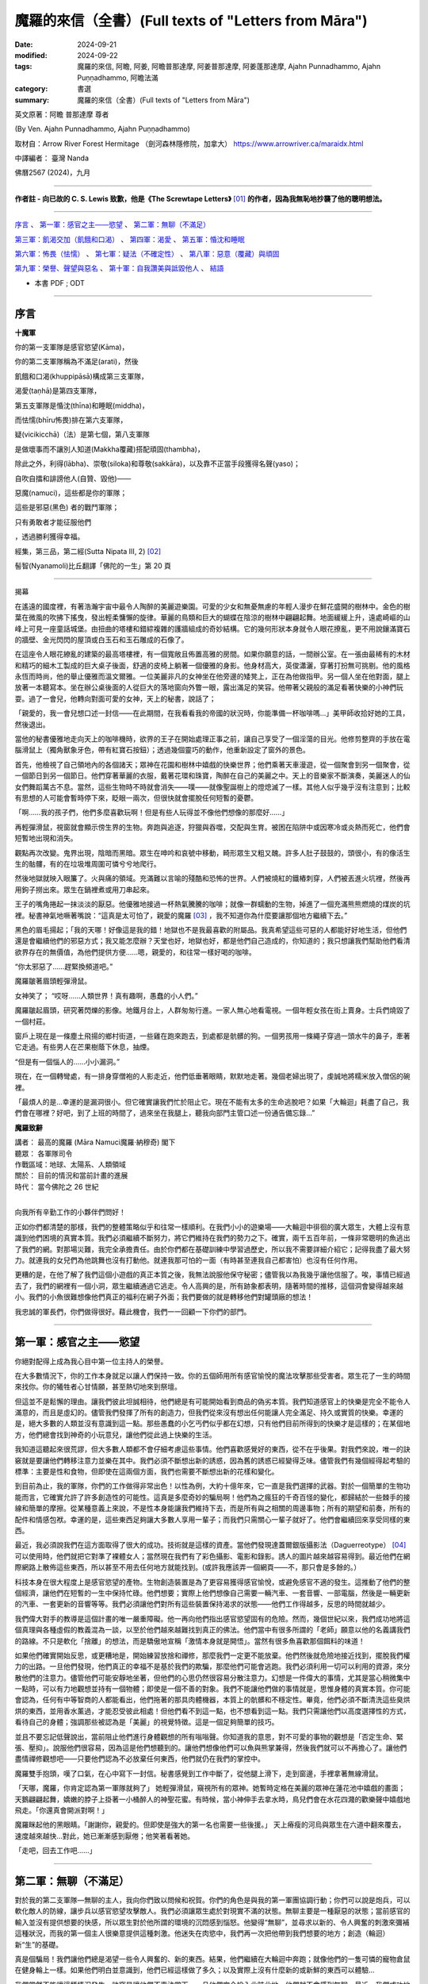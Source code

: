 =========================================================
魔羅的來信（全書）(Full texts of "Letters from Māra")
=========================================================

:date: 2024-09-21
:modified: 2024-09-22
:tags: 魔羅的來信, 阿瞻, 阿姜, 阿瞻普那達摩, 阿姜普那達摩, 阿姜蓬那達摩, Ajahn Punnadhammo, Ajahn Puṇṇadhammo, 阿瞻法滿
:category: 書選
:summary: 魔羅的來信（全書）(Full texts of "Letters from Māra")


英文原著：阿瞻 普那達摩 尊者 

(By Ven. Ajahn Punnadhammo, Ajahn Puṇṇadhammo) 

取材自：Arrow River Forest Hermitage （劍河森林隱修院，加拿大）
https://www.arrowriver.ca/maraidx.html

中譯編者： 臺灣 Nanda 

佛曆2567 (2024)，九月

------

**作者註 - 向已故的 C. S. Lewis 致歉，他是《The Screwtape Letters》** [01]_ **的作者，因為我無恥地抄襲了他的聰明想法。**

------

`序言`_ 、 `第一軍：感官之主——慾望`_ 、 `第二軍：無聊（不滿足）`_

`第三軍：飢渴交加（飢餓和口渴）`_ 、 `第四軍：渴愛`_ 、 `第五軍：惛沈和睡眠`_

`第六軍：怖畏（怯懦）`_ 、 `第七軍：疑法（不確定性）`_ 、 `第八軍：惡意（覆藏）與頑固`_

`第九軍：榮譽、聲望與惡名`_ 、 `第十軍：自我讚美與詆毀他人`_ 、 `結語`_

- 本書 PDF ; ODT

------

序言
~~~~~~

**十魔軍**

你的第一支軍隊是感官慾望(Kāma)，

你的第二支軍隊稱為不滿足(arati)，然後

飢餓和口渴(khuppipāsā)構成第三支軍隊，

渴愛(taṇhā)是第四支軍隊，

第五支軍隊是惛沈(thīna)和睡眠(middha)，

而怯懦(bhīru怖畏)排在第六支軍隊，

疑(vicikicchā)（法）是第七個，第八支軍隊

是做壞事而不讓別人知道(Makkha覆藏)搭配頑固(thambha)，

除此之外，利得(lābha)、崇敬(siloka)和尊敬(sakkāra)，以及靠不正當手段獲得名聲(yaso)；

自吹自擂和誹謗他人(自贊、毀他)——

惡魔(namuci)，這些都是你的軍隊；

這些是邪惡(黑色) 者的戰鬥軍隊；

只有勇敢者才能征服他們

，透過勝利獲得幸福。

經集，第三品，第二經(Sutta Nipata III, 2) [02]_ 

髻智(Nyanamoli)比丘翻譯「佛陀的一生」第 20 頁

-----------

揭幕

在遙遠的國度裡，有著浩瀚宇宙中最令人陶醉的美麗遊樂園。可愛的少女和無憂無慮的年輕人漫步在鮮花盛開的樹林中。金色的樹葉在微風的吹拂下搖曳，發出輕柔慵懶的旋律。華麗的鳥類和巨大的蝴蝶在陰涼的樹林中翩翩起舞。地面緩緩上升，遠處崎嶇的山峰上可見一座童話城堡。由扭曲的塔樓和錯綜複雜的護牆組成的奇妙結構。它的幾何形狀本身就令人眼花撩亂，更不用說鑲滿寶石的牆壁、金光閃閃的屋頂或白玉石和玉石雕成的石像了。

在這座令人眼花繚亂的建築的最高塔樓裡，有一個寬敞且佈置高雅的房間。如果你願意的話，一間辦公室。在一張由最稀有的木材和精巧的細木工製成的巨大桌子後面，舒適的皮椅上躺著一個優雅的身影。他身材高大，英俊瀟灑，穿著打扮無可挑剔。他的風格永恆而時尚，他的舉止優雅而溫文爾雅。一位美麗非凡的女神坐在他旁邊的矮凳上，正在為他做指甲。另一個人坐在他對面，腿上放著一本聽寫本。坐在辦公桌後面的人從巨大的落地窗向外瞥一眼，露出滿足的笑容。他帶著父親般的滿足看著快樂的小神們玩耍。過了一會兒，他轉向對面可愛的女神，天上的秘書，說話了；

「親愛的，我一會兒想口述一封信——在此期間，在我看看我的帝國的狀況時，你能準備一杯咖啡嗎...」美甲師收拾好她的工具，然後退出。

當他的秘書優雅地走向天上的咖啡機時，欲界的王子在開始處理正事之前，讓自己享受了一個淫蕩的目光。他修剪整齊的手放在電腦滑鼠上（獨角獸象牙色，帶有紅寶石按鈕）；透過幾個靈巧的動作，他重新設定了窗外的景色。

首先，他檢視了自己領地內的各個諸天；眾神在花園和樹林中嬉戲的快樂世界；他們乘著天車漫遊，從一個聚會到另一個聚會，從一個節日到另一個節日。他們穿著華麗的衣服，戴著花環和珠寶，陶醉在自己的美麗之中。天上的音樂家不斷演奏，美麗迷人的仙女們舞蹈萬古不息。當然，這些生物時不時就會消失——噗——就像聖誕樹上的燈熄滅了一樣。其他人似乎幾乎沒有注意到；比較有思想的人可能會暫時停下來，眨眼一兩次，但很快就會擺脫任何短暫的憂鬱。

「啊……我的孩子們，他們多麼喜歡玩啊！但是有些人玩得並不像他們想像的那麼好……」

再輕彈滑鼠，視窗就會顯示傍生界的生物。奔跑與追逐，狩獵與吞噬，交配與生育。被困在陷阱中或因寒冷或炎熱而死亡，他們會短暫地出現和消失。

觀點再次改變。鬼界出現，陰暗而黑暗。眾生在呻吟和哀號中移動，畸形眾生又粗又醜。許多人肚子鼓鼓的，頭很小，有的像活生生的骷髏，有的在垃圾堆周圍可憐兮兮地爬行。

然後地獄就映入眼簾了。火與痛的領域。充滿難以言喻的殘酷和恐怖的世界。人們被燒紅的鐵樁刺穿，人們被丟進火坑裡，然後再用鉤子撈出來。眾生在鍋裡煮或用刀串起來。

王子的嘴角捲起一抹淡淡的厭惡。他優雅地接過一杯熱氣騰騰的咖啡；就像一群蠕動的生物，掉進了一個充滿熊熊燃燒的煤炭的坑裡。秘書神氣地噘著嘴說：“這真是太可怕了，親愛的魔羅 [03]_ ，我不知道你為什麼要讓那個地方繼續下去。”

黑色的眉毛揚起；「我的天哪！好像這是我的錯！地獄也不是我最喜歡的附屬品。我真希望這些可惡的人都能好好地生活，但他們還是會繼續他們的邪惡方式；我又能怎麼辦？天堂也好，地獄也好，都是他們自己造成的，你知道的；我只想讓我們幫助他們看清欲界存在的無價值，為他們提供方便......嗯，親愛的，和往常一樣好喝的咖啡。

“你太邪惡了……趕緊換頻道吧。”

魔羅皺著眉頭輕彈滑鼠。

女神笑了； “哎呀……人類世界！真有趣啊，愚蠢的小人們。”

魔羅皺起眉頭，研究著閃爍的影像。地鐵月台上，人群匆匆行進。一家人無心地看電視。一個年輕女孩在街上賣身。士兵們燒毀了一個村莊。

窗戶上現在是一條塵土飛揚的鄉村街道，一些雞在跑來跑去，到處都是骯髒的狗。一個男孩用一條繩子穿過一頭水牛的鼻子，牽著它走過。有些男人在芒果樹蔭下休息，抽煙。

“但是有一個惱人的……小小漏洞。”

現在，在一個轉彎處，有一排身穿僧袍的人影走近，他們低垂著眼睛，默默地走著。幾個老婦出現了，虔誠地將糯米放入僧侶的碗裡。

「最煩人的是…幸運的是漏洞很小。但它確實讓我們忙於阻止它。現在不能有太多的生命逃脫吧？如果「大輪迴」耗盡了自己，我們會在哪裡？好吧，到了上班的時間了，過來坐在我腿上，聽我向部門主管口述一份通告備忘錄…”

**魔羅致辭**

| 講者：    最高的魔羅 (Māra Namuci魔羅·納穆奇) 閣下
| 聽眾：    各軍隊司令
| 作戰區域：地球、太陽系、人類領域
| 關於：    目前的情況和當前計畫的進展
| 時代：    當今佛陀之 26 世紀
| 

向我所有辛勤工作的小夥伴們問好！

正如你們都清楚的那樣，我們的整體策略似乎和往常一樣順利。在我們小小的遊樂場——大輪迴中徘徊的廣大眾生，大體上沒有意識到他們困境的真實本質。我們必須繼續不斷努力，將它們維持在我們的勢力之下。確實，兩千五百年前，一條非常聰明的魚逃出了我們的網。對那場災難，我完全承擔責任。由於你們都在基礎訓練中學習過歷史，所以我不需要詳細介紹它；記得我盡了最大努力。就連我的女兒們為他跳舞也沒有打動他。就連我那可怕的一面（有時甚至連我自己都害怕）也沒有任何作用。

更糟的是，在他了解了我們這個小遊戲的真正本質之後，我無法說服他保守秘密；儘管我以為我幾乎讓他信服了。唉，事情已經過去了，我們的網裡有一個小洞，眾生繼續通過它逃走。令人高興的是，所有跡象都表明，隨著時間的推移，這個洞會變得越來越小。我們的小魚很難想像他們真正的福利在網子外面；我們要做的就是轉移他們對罐頭廠的想法！

我忠誠的軍長們，你們做得很好。藉此機會，我們一一回顧一下你們的部門。

------

第一軍：感官之主——慾望
~~~~~~~~~~~~~~~~~~~~~~~~~~

你絕對配得上成為我心目中第一位主持人的榮譽。

在大多數情況下，你的工作本身就足以讓人們保持一致。你的五個師用所有感官愉悅的魔法攻擊那些受害者。眾生花了一生的時間來找你。你的犧牲者心甘情願，甚至熱切地來到祭壇。

但這並不是鬆懈的理由。讓我們彼此坦誠相待，他們總是有可能開始看到商品的偽劣本質。我們知道感官上的快樂是完全不能令人滿意的，而且是虛幻的。儘管我們發揮了所有的創造力，但我們從來沒有想出任何能讓人完全滿足、持久或實質的快樂。幸運的是，絕大多數的人類並沒有意識到這一點。那些愚蠢的小乞丐們似乎都在幻想，只有他們目前所得到的快樂才是這樣的；在某個地方，他們總會找到神奇的小玩意兒，讓他們從此過上快樂的生活。

我知道這聽起來很荒謬，但大多數人類都不會仔細考慮這些事情。他們喜歡感覺好的東西，從不在乎後果。對我們來說，唯一的訣竅就是要讓他們轉移注意力並樂在其中。我們必須不斷想出新的誘惑，因為舊的誘惑已經變得乏味。儘管我們有幾個經得起考驗的標準：主要是性和食物，但即使在這兩個方面，我們也需要不斷想出新的花樣和變化。

到目前為止，我的軍隊，你們的工作做得非常出色！以性為例，大約十億年來，它一直是我們選擇的武器。對於一個簡單的生物功能而言，它確實允許了許多創造性的可能性。這真是多麼奇妙的騙局啊！他們為之瘋狂的千奇百怪的變化，都歸結於一些棘手的接線和簡單的摩擦。從某種意義上來說，不是性本身能讓我們維持下去，而是所有與之相關的周邊事物；所有的期望和前奏，所有的配件和情感包袱。幸運的是，這些東西足夠讓大多數人享用一輩子；而我們只需關心一輩子就好了。他們會繼續回來享受同樣的東西。

最近，我必須說我們在這方面取得了很大的成功。技術就是這樣的資產。當他們發現達蓋爾銀版攝影法（Daguerreotype） [04]_ 可以使用時，他們就把它對準了裸體女人；當然現在我們有了彩色攝影、電影和錄影。誘人的圖片越來越容易得到。最近他們在網際網路上散佈這些東西，所以甚至不用去任何地方就能找到。(或許我應該弄一個網頁——不，那只會是多餘的。）

科技本身在很大程度上是感官慾望的產物。生物創造裝置是為了更容易獲得感官愉悅，或避免感官不適的發生。這推動了他們的整個經濟，讓他們在短暫的一生中保持忙碌。他們想要；實際上他們想像自己需要一輛汽車、一套音響、一部電腦，然後是一輛更新的汽車、一套更新的音響等等。我們必須讓他們對所有這些裝置保持渴求的狀態——他們工作得越多，反思的時間就越少。

我們偉大對手的教導是這個計畫的唯一嚴重障礙。他一再向他們指出感官慾望固有的危險。然而，幾個世紀以來，我們成功地將這個真理與各種虛假的教義混為一談，以至於他們越來越難找到真正的佛法。他們當中有很多所謂的「老師」願意以他的名義講我們的路線。不只是軟化「捨離」的想法，而是驕傲地宣稱「激情本身就是開悟」。當然有很多魚喜歡那個餌料的味道！

如果他們確實開始反思，或更糟地是，開始練習放捨和禪修，那麼我們一定更不能放棄。他們然後就危險地接近找到，擺脫我們權力的出路。一旦他們發現，他們真正的幸福不是基於我們的欺騙，那麼他們可能會逃跑。我們必須利用一切可以利用的資源，來分散他們的注意力。儘管他們可能安靜地坐著，但他們的心思仍然很容易分散注意力。幻想是一件偉大的事情，尤其是當心稍微集中一點時，可以有力地觀想並持有一個物體；即使是一個不善的對象。我們不能讓他們做的事情就是，思惟身體的真實本質。你可能會認為，任何有中等智商的人都能看出，他們拖著的那具肉體機器，本質上的骯髒和不穩定性。畢竟，他們必須不斷清洗這些臭烘烘的東西，並用香水薰過，才能忍受彼此相處！但他們看不到這一點，也不想看到這一點。我們只需讓他們以高度選擇性的方式，看待自己的身體；強調那些被認為是「美麗」的視覺特徵。這是一個足夠簡單的技巧。

並且不要忘記低聲說出，當前阻止他們進行身體觀想的所有嗡嗡聲。你知道我的意思，對不可愛的事物的觀想是「否定生命、緊張、壓抑」。說服他們很容易，因為這是他們想聽到的。讓他們想像他們可以魚與熊掌兼得，然後我們就可以不再擔心了。讓他們盡情禪修觀想吧——只要他們認為不必放棄任何東西，他們就仍在我們的掌控中。

魔羅雙手抱頭，嘆了口氣，在心中寫下一封信。秘書感覺到工作中斷了，從他腿上滑下，走到窗邊，手裡拿著無線滑鼠。

「天哪，魔羅，你肯定認為第一軍隊就夠了」 她輕彈滑鼠，窺視所有的眾神。她暫時定格在美麗的眾神在蓮花池中嬉戲的畫面；天鵝翩翩起舞，嬌嫩的脖子上掛著一小桶醉人的神聖花蜜。有時候，當小神伸手去拿水時，鳥兒們會在水花四濺的歡樂聲中嬉戲地飛走。「你還真會開派對啊！」

魔羅眯起他的黑眼睛。「謝謝你，親愛的。但即使是強大的第一名也需要一些後援。」 天上瘠瘦的河烏與眾生在六道中翻來覆去，速度越來越快…對此，她已漸漸感到厭倦；他笑著看著她。

「走吧，回去工作吧......」

------

第二軍：無聊（不滿足）
~~~~~~~~~~~~~~~~~~~~~~~~~~~~

對於我的第二支軍隊—無聊的主人，我向你們致以問候和祝賀。你們的角色是與我的第一軍團協調行動；你們可以說是炮兵，可以軟化敵人的防線，讓步兵以感官慾望攻擊敵人。我們必須讓眾生處於對現實不滿的狀態。無聊主要是一種厭惡的狀態；當前感官的輸入並沒有提供想要的快感，所以眾生對於他所謂的環境的沉悶感到惱怒。他變得“無聊”，並尋求以新的、令人興奮的刺激來彌補這種狀況，而我的第一個主人很樂意提供這種刺激。他迷失在肉慾中，我們再一次把他帶到我們想要的地方；創造（輪迴）新“生”的基礎。

真是個騙局！我們讓他們總是渴望一些令人興奮的、新的東西。結果，他們繼續在大輪迴中奔跑；就像他們的一隻可憐的寵物倉鼠在健身輪上一樣。如果他們明白並意識到，他們已經這樣做了多久；以及實際上沒有什麼新的或新鮮的東西可以體驗... 

我們當然不能讓這種情況發生。訣竅是讓他們不專注當下。一旦他們完全投入此時此地，他們就不會感到無聊。最近，我們成功地營造了一種，積極阻止冷靜和清晰的社會氛圍。他們的整個現代文化是快速而瘋狂的。從音樂到服裝，時尚瞬息萬變，他們都渴望跟上潮流。大多數現代人喜歡刺激而非細膩。在過去的半個世紀左右的時間裡，我們在打破人類注意力廣度方面，取得了許多進展。電視是一個很大的幫助，但我認為克服無聊的最大進步是，遙控器的發明。現在有數百萬人的注意力持續時間太短，以至於他們無法坐下來看完半小時長的故事情節；他們甚至無法被一串誘人的圖像所吸引那麼久。更別說自己一個人靜靜地坐著了！

我們在這方面做得非常成功，以至於無聊被認為是生活中最大的禍害之一。當然，當人們需要耗盡體力才能生存時，這種情況從未出現。但現在，我們這一代人都是庸碌無為的人，無法忍受與自己為伍（雖然這也不能怪他們......）。

當人們為自己創造虛擬的無聊地獄時，他們把自己陷入其中。你可以在現代大城市的各個角落看到這種情況——在地鐵上乘車、排隊等待、坐在辦公室裡。他們臉上那種呆滯無趣的神情、眼中那種空洞的凝視，表明他們的心靈寧願待在其他任何地方。可憐的生物！如果他們能夠明白，唯一能夠存在的地方只有「此地此刻」！

無聊是基於我們的大敵所說的無有愛（vibhava taṇhā），用白話來說就是對不存在的渴求。他們發現自己目前的生存狀態難以忍受，主要是因為自己的精神狀態，所以他們希望將它抹去。當這種狀態達到最純粹的形式時，它會導致自殺；並進而造成較低的投生（投生惡趣）。在較輕微的形式下，它會導致對飲酒、藥物、睡眠或無意義娛樂的微小毀滅。

只要我們讓他們陷入這兩種策略──感官享樂和倦怠──中，他們就會一直受到我們的控制。如果他們接近真正的逃脫之道，即「中道」；那麼我們就必須加倍努力。輕聲在他們耳邊低語。不要讓他們安靜。一次又一次地告訴他們那些老掉牙的謊言：「這真的很無聊。出去享受生活吧！」

「魔羅，我渴了；我們可以休息一下，喝點蘇摩 [05]_ 嗎？」秘書嘟著嘴說。

「‘所有眾生皆由營養維持…’」

她從水晶酒壺裡倒出一杯閃閃發光的頂級甘露。「親愛的，那是什麼？」

「沒什麼......只是我很久以前在一本書上讀到的。」

「你真是太有知識了...... 」她輕聲說，重新坐回他的腿上，翻動著她的備忘錄。

------

第三軍：飢渴交加（飢餓和口渴）
~~~~~~~~~~~~~~~~~~~~~~~~~~~~~~~~~~~~

我強大而可怕的第三軍！我向你們致以問候！

與我心愛的第一軍相比，你的手段可能有些粗糙，但卻很強大。你產生的慾望甚至比性的渴望更原始。畢竟，他們只是想像自己離不開性。食物和飲料才是他們真正需要的，以維持生理機能。

我會永遠記得，是你們，飢餓的奴才們，將現在被稱為人類的種族誘入我的魔掌。啊！那是多久以前的事？幾十億還是三十億年？我記憶猶新，好像就在昨天一樣！大地上無形無相、虛空無我，住在其中的眾生光輝燦爛、自性光明、以禪悅為食。 [06]_

呸！我們對它們無能為力；這是一種乏味的狀態。所以我們讓海洋產生了營養豐富的泡沫，然後它們中的一些就變得有點好奇了。我們耐心而狡猾地在它們神聖的耳邊低語了幾千年 「嗯......好吃」。它們一個接一個地用指尖蘸了蘸，然後細緻地舔了舔。他們一個接一個開始吸收粗糙的物質，而他們自己的形態也變得粗糙。漸漸地，不知不覺間，它們的形態越來越粗糙，需要的食物也越來越多，越來越粗。 哈哈！現在我們有著一群傻瓜在排隊吃油膩的漢堡！

當然，肚子空空的純生理反應並不是我們真正的武器，而是想像中的飢餓——對味道的貪婪、對美味的慾望。他們可能會對食物相當著迷，而且這種著迷可以有許多有趣的形式。花大錢吃異國料理的美食家、迷信節食的健康狂熱者、讓體內卡路里超載的貪食者，以及因病態虛榮而飢餓的厭食者；所有人都處於一種誇大食物現狀重要性的幻想中；然而，歸根結底，這些食物不過是有機體的燃料。另一個非常重要的問題是，對身體感覺缺乏忍耐力。生物總是希望得到滿足；永遠不要讓他們懷疑，正是這種滿足恰恰是我們完全無法提供的一件事。

儘管如此，較為粗糙的饑餓形式，即真正的食物需求，仍然能達到我們的目的。由於需要維持身體，生物會在世界上進行各種活動，從事農場和工廠工作；而行為就是業力，業力驅動感官領域的形成。你很清楚這一點。

我們偉大的對手了解第三軍的危險–他總是以令人抓狂的直接方式，教導我們走中間道路，穿越這片沼澤。他自己也嘗試過極端禁食，這通常和貪食一樣能達到我們的目的，但他拒絕採用這種方法。他為僧侶們訂立的規則，規定飲食要有節制；並採用有限度的斷食形式；每天有一半時間不進食。儘管如此，你們這支飢餓大軍，仍是我對付僧侶逃亡的主要武器之一。我們常常可以用美味食物的形象，來擾亂他們的心靈和夢境。要記住，對於獨身僧侶來說，食物是他們感官欲望的主要出口。對於那些不遵守戒律的僧侶，我們在這方面常常取得很大成功，創造了不少快樂的塔克修士（Friar Tuck）！ [07]_

要記住的主要事情是防止他們用心進食。如果一個人能保持清醒，有意識地進食，思考所引起的感覺和感受，那麼她就能學到很多東西。這對我們來說是非常危險的。幸運的是，這是一項困難的練習，而我們都知道他們很不喜歡困難的練習。

綜觀今日世界的狀況，你似乎非常成功。世界上有一半人在挨餓，另一半人則是肥胖。在這兩種情況下，他們都沉迷於食物。讓他們保持這種狀態，他們就不會把心思轉到我們領域以外的事情上。

魔羅在椅子上轉來轉去，陷入沉思。他環顧四周，看到自己裝潢精美的辦公室、美麗的秘書、自己精心修剪的指甲。他多麼高興能成為魔羅！

------

第四軍：渴愛
~~~~~~~~~~~~~~~

向我忙碌的第四軍軍團致以問候和祝賀。

這支軍隊有三個師；欲貪、有貪、無有貪。由於第四軍第一師重複了偉大的第一軍的工作，我在此附上我寄給他們的筆記副本…

秘書問道：「我們不該為冗員做些什麼嗎？」

「為什麼？這個組織是全宇宙最後一個要考慮裁員的組織！現在不要再打斷我了！」

（我說到哪裡了？哦，對了......） 第二個部門，也就是促進「渴望存在」的部門，扮演著重要的角色。眾生的存在是因為你們的工作。這個過程的技術細節，已經由我們的敵人在他的「緣起」中解釋過了；我們必須勉強承認這個論述的準確性和清晰度。我們不需要在這裡詳述，有興趣的人可以參考相關的文獻。讓我們僅從實際的角度來考慮這個想法；在我們能力範圍內的眾生之所以存在，是因為他們想要存在。

要清楚這一點。他們通常不會開始了解存在的意義；他們大多數甚至沒有完全意識到這種渴愛。你的工作做得很好，也很陰險。當「存在的渴望」通常以較為粗糙的形式表現出來時，就像是其二階導數 [08]_ 一樣——這不僅僅是單純的「存在意志」，而是對某種具體存在的渴求：渴望被愛、渴望富有、渴望健康、渴望成為美國總統。

你的攻擊應該也是雙管齊下的。只要有可能，就不斷滋養那種具體存在的渴望，也就是渴望成為這或那。我們近來在這方面做得相當不錯。在社會層級分明且穩定的時候，我們的可能性是有限的。但在過去幾個世紀中，這些舊有的確定性變得越來越無效。如今的社會如此開放，以至於幾乎完全混亂。所謂的“自由”對他們並沒有什麼實際好處；他們中的大多數永遠不會成為搖滾明星或總統，或其他那些他們似乎極度渴望的荒謬事物。不過沒關係，對我們而言，他們有這種渴望已經足夠了。讓這個夢想繼續下去！如果事情看起來太無望了，就提醒他們去買一張樂透彩券。

有時候，他們確實可能會讓我們感到驚訝，並真正成為某個人物；但通常我們只需要加大力度就可以了。如果他們中的一個人成為了總統，要確保他想成為一個偉大的總統。然而，儘管我們竭盡全力，他們偶爾可能會接近滿足；即使是在相當謙卑和平凡的情況下。這是非常危險的。在這種情況下，請考慮啟動B計劃，將他們引導回純粹存在的根本渴望上。

在這裡，我們的主要武器一直都是永恆觀（常見）。告訴他們「你是（或可以是）不朽的。你的本質將永遠持續下去。」不要讓他們想到死亡。這很簡單，因為他們大多數都不想去想。對我們來說，這個觀點的任何版本都可以。不一定要太有道理；很少人願意將這些事情，思考到合乎邏輯的結論。有一些好的宗教會提供這種舒緩的湯水，這些宗教應該受到鼓勵，但是我們其他的一些計畫，已經造成越來越多的唯物主義者和懷疑主義者。這些人當中，有許多會是第三軍和湮滅主義（斷見、斷滅論）的較佳目標；但仍有驚人的數量會信奉某種版本的永恆主義（常見）。

大多數簡單的人會很樂意，繼續以人為的方式延長「青春」，例如整容和頭髮移植；但也有少數人需要更令人興奮的藥物。儘管科學力量強大的神話非常愚蠢，但對這些人來說卻非常有誘惑力。很多人現在都相信，科學最終會無限期地延長人類的生命。有些人甚至將自己的屍體冷凍在液態氮中。還記得古埃及人嗎？我正在讓研發部門的人做可行性研究，希望能再次啟動這個遊戲。

但是遲早有一天，儘管我們盡了最大的努力，許多人還是會開始失去生存的熱情。人類的生活往往是骯髒、殘忍又短暫的；一廂情願的想法也只能到此為止。如果我們處理得當，這也是沒關係的；這也是為什麼需要第三軍，也就是「貪求不存在（無有愛）」的力量。

從表面上看，這可以表現為簡單的厭惡；渴望不要欠債，或渴望不要與床上的那個人結婚，或渴望不要成為任何人。即使是更微不足道的形式也仍然有用；渴望不要排在長隊伍的後面，或渴望不要感冒，等等，等等，無窮無盡。所有這些心態都會產生不滿足感，而這讓它們處於在我們的能力範圍之內。

當記住你那可怕的終極武器！當誘導無法奏效時，絕望就能俘虜他們。當他們將所有希望寄託在某個可悲的幻覺上，而這幻覺最終被戳破時，只需我們輕輕一推，他們便會從危險的中間地帶陷入徹底的絕望。還記得《哈姆雷特》[09]_ 嗎？「生存還是毀滅……」正完美地概括了我們的計劃，不管你做什麼，絕不能讓他們懷疑還有第三種選擇。

很顯然，讓我們的對象真正「停止存在」（消失）對我們毫無好處；但我們不必擔心，自殺者也逃不出我們的手掌心。然而，我們可以推動這種錯覺，讓他們以為這是可能的。這背後的意識形態基礎就是「斷見」的觀點。 [10]_ 

歷史上，這一直是一個少數派的哲學立場，只對少數知識分子有用。然而，過去三四百年來，我們在推廣這一學說上取得了巨大成功。當我啟動「笛卡兒計劃」 [11]_ 時，有些人曾持懷疑態度，但我認為結果已證明了我的遠見。那些研究心靈和意識問題的科學家，例如神經學家、認知心理學家等，完全被「心靈是大腦的衍生產物」這一概念所蒙蔽。他們根本沒有證據（怎麼可能有呢？），但卻絕對地將其視為公理；以至於大多數人似乎根本沒意識到他們在假設什麼。這種態度正在慢慢滲透到大眾當中。

「斷見」這種觀點支撐了許多現代潮流：虛無主義、唯物主義、消費主義、世俗主義、科學、反教權主義等等。我們已經讓數百萬人相信，他們的身體和心靈僅僅是肉體機器而已。這導致了道德的崩潰。在唯物主義的世界觀下，根本沒有什麼可以阻止他們；進行墮胎、安樂死、自殺（當然），甚至是種族滅絕。

如果他們真的邁出了最後一步，「毀滅」自己；嗯——我猜這的確有點可惜，但這倒是給樓下那幫人找點活幹了。

------

第五軍：惛沈和睡眠
~~~~~~~~~~~~~~~~~~~~~~~

秘書翻閱她的筆記：「下一支軍隊是『懶惰與怠惰』。魔羅，『怠惰accidy』是什麼意思？」 

「你可以查一下啊。」 

她嘆了口氣：「查了又有什麼用呢？」

向那無精打采、沉悶灰暗的懶惰與怠惰大軍致意！（旁白：「『accidy 怠惰』，是『acedia 心靈怠惰』的古拼法，一種病態的精神或靈性麻木。」 「謝啦，親愛的！」）希望你不要誤會，請繼續努力！

看起來你的力量似乎在減弱；自從工業革命以來，人們的工作時間越來越長；但你我都清楚，真正的精神懶惰比以往任何時候都更加普遍。他們感興趣的只是快速解決問題和即時的救贖。（他們渴望速成的解脫，卻忽略了深層的自我探索。）

大自然使我們的工作變得簡單。宇宙中根本的「熵法則」 [12]_ 是我們最強大的盟友。在精神生活的領域中，這意味著，意識的火花總是努力掙扎，以避免沉入無知的黑暗之中。只要他們一放鬆這種努力，一個簡單且充滿誘惑的選擇，心智的層次便不可避免地會下滑。

他們的那位老師，就是那個遺憾地逃脫了我掌控的人，時常讚揚努力與勤勉。這種強調在過去幾個世紀裡，很大程度上削弱了他的教義的真正普及。我記得他的一位比丘曾脫離該教派，並宣稱這教義毫無價值，因為只有在你遵循它時才會有效。我們應該大力推崇這種觀點的合理性。

我們每一個從事本組織工作的人都清楚，我們為我們的「客戶」所建造的迷宮是多麼錯綜複雜。我們精心而有條不紊地建造了一層又一層的幻覺。對於凡夫俗子來說，要穿透這個永恆的糾結絕非易事。這並不容易，但遺憾的是仍有可能。所以，請加倍努力，削弱他們的意志吧！他們憑鈍刀是斬不開這迷局的。

讓我們回顧一下過去行之有效的技巧。請記住，我們想要培養的特質是沉悶、沉重、昏昏欲睡、懶惰和漫不經心。最古老而且仍然非常有效的方法，就是睡眠。在舒適的大床上睡很多覺。要說服他們在早上翻身並不難！讓他們躺在床上超過六小時，他們就是我們的了！

另一個極佳的工具是，那整套麻痺與迷惑的藥典，許多人樂於將其吞進口中、吸入肺中或注入血管。若要讓他們淪為次等人類，幾乎沒有比經典的乙醇（酒精）更有效的了；但如今我們有了更多種類的智力削弱劑，無論是天然的還是合成的，都輕易可得。透過化學實現更好的生活！許多人急切地渴望麻醉自己的理智，甚至會吸入工業革命的各種有毒副產品。（現在看來，這真是個絕妙的主意，帶來了各種意想不到的好處！）

說到科技，我對電視的推崇真是無法言喻。它不需要任何思考或努力，就能用一連串感官誘惑的影像，完全麻痺大腦。當我啟動「影音白癡計劃（Vidiot ）」時，有些人曾表示懷疑，甚至提到可能產生不良的教育和文化副作用。然而，如今我們已經看到，整整幾代人靠電視長大；所有人都能認同，這些成果遠遠證明了我當初的熱忱是正確的。

「魔羅，所以你才能賺大錢！」

「別在我吹牛的時候打斷我。現在我說到哪了？」

也別忽視那些更簡單的伎倆。拖延是一個極佳的惡習。如果引導得當，他們可以浪費掉好幾個人生。暴飲暴食是一個有效的手段；飽腹會讓頭腦昏昏沉沉。不良姿勢、柔軟的家具、缺乏運動——這些都應該大力提倡。 

或許最根本的還是培養一種絕望的態度。讓他們認為，精神生活對普通人來說太難了；目標太遙遠，努力太過嚇人。一種沉悶的灰色倦怠感如同瘴氣，扼殺了當代人類的精神，並讓他們受我們的控制。經濟繁榮時，他們被空虛的奢侈品迷惑；經濟衰退時，他們則墮入絕望的深淵，並以卑鄙的手段彼此攻擊。在所有循環之下，空虛與無用感是我們對現代的最大貢獻。

拋光的紅桃花心木門上響起一聲微弱的敲擊聲。門在潤滑的鉸鏈上無聲地打開。一個年輕的惡魔低著頭，雙手顫抖，匆忙進入房間，手中緊握著一疊文件。他將文件遞向魔羅，站在書桌前，渾身發抖。

魔羅粗暴地一揮手，奪過文件，快速翻閱著。此時，他的眼中閃現出一絲可怕的火光。

「你這可憐蟲！你把這叫做狀況報告嗎！」魔羅將文件朝那名年輕的部下狠狠甩去，嚇得他全身僵硬，沒能接住，讓文件散落一地。

「把它們撿起來，然後立刻滾出去！！！」魔羅那可怕的聲音如同雷鳴般響起。那年輕的惡魔哀鳴著，慌亂地撿起文件，隨後衝出房間。

秘書驚訝地說：「魔羅，你太可怕了。」

他平靜地啜飲著咖啡：「親愛的，當我想要這樣展現的時候，是的，當我想要展現真面目的時候。」

------

第六軍：怖畏（怯懦）
~~~~~~~~~~~~~~~~~~~~~~~~

我的第六軍，你們在讓眾生陷於束縛狀態的任務中，擁有特殊的地位。你們削弱那些你們攻擊的眾生，使他們無法抵擋我那可怕的一面。我偏愛迷惑和取悅，但絕不容忍任何反抗。那些少數未能被誘惑的人，必須被恐嚇至屈服！

身體上的懦弱在某些情況下確實有用，但對我們的目的來說，精神與道德上的懦弱才是最合適的。我們必須哄騙眾生去緊抓住一種安全感，這就是我們必須施展的伎倆。當然，你我都知道，在我的領域裡根本不存在所謂的安全。所有眾生都無法逃脫「生、老、病、死」這些可怕的現實。他們的財物、親屬、朋友和伴侶，無一不是如風中糠秕般短暫。然而，儘管安全感的夢想是無望的，但它依然強大無比。眾生無處不懼怕失去已有的一切，並因此會被這種恐懼削弱至精神上的無力狀態。

經常鼓勵他們不要冒險。如果他們冒險，他們可能會成長；而如果他們成長，他們可能會覺醒。教導他們緊抓住那脆弱的生命之筏，直到它被沖入瀑布。他們可能在這種恐懼的狀態中被困住，經歷無數次的生死輪迴。他們的民間智慧曾說，懦夫死去許多次，勇者只死一次。 [13]_ 可惜很少有人能領悟到，這句老生常談的諺語中隱藏的更深真理。

我們可以利用這種懦弱，使他們無法正視存在的現實。即使只是思考這一點，都讓人感到害怕。以一種系統化的方式來審視它，例如在禪修中，那更是難以承受。如果他們真的到了坐下來的那一步，便需要極大的勇氣才能最終突破這層面紗。如果他們設法超越了生活中那些瑣碎的焦慮，他們將面對真正原始的恐懼。要有極大的勇氣才能深入空性，而這正是我們可以加以破壞的地方。

畢竟，這是懦弱的黃金時代。沒有人願意冒險。這表現在一系列的症狀上。隨著人口增加，對地球資源的壓力加劇，那些擁有豐厚資源的人變得冷酷，並懼怕那些一無所有的人。他們的文化建立在我們精心編織的美麗謊言之上；醜陋的現實被隱藏起來。病人和老人被藏在視線之外，死亡更是從未被看到。人們試圖防止那些不可避免的事情發生；保險公司則從他們徒勞無功的企圖中發了財。

讓他們害怕走出那可憐的生活窠臼。讓他們害怕思考、害怕愛、害怕付出，害怕挑戰未知。一旦他們鼓起勇氣去質疑，那便是結局的開始。

我們可以鼓勵他們將懦弱視為美德。稱之為「謹慎」，稱之為「負責」。說：「要理智，為什麼要自找麻煩呢？讓一切保持現狀吧。」他們每天早上起床，戴上帽子，搭地鐵去做枯燥乏味的工作；仔細計劃著他們的退休生活。到了那時，他們已被生活打擊得體無完膚，會在餘生中輕而易舉，且毫無思索地滑向墳墓。

我們要特別注意的是，那些還有剩下一點點鬥志的人；他們可能會開始考慮去朝聖，或者更糟的是，去寺院。要在他們耳邊低語這些危險：「在這艱難的經濟時期，為什麼要辭掉工作呢？要理智點，堅持下去，離退休金只剩二十年了！」 

魔羅停下手中的工作，雙手背在身後，若有所思地踱步到落地窗前。他看著一座巨大的城市影像。高樓大廈的牆壁如同巨大扭曲的洞窟，街道上佈滿了駭人的海報和刺眼的霓虹標語。噪音和煙霧充斥在空氣中。消瘦的人影如無知的螞蟻般，毫無目標地在迷宮中匆匆穿梭。

「魔羅，那是在人間還是你那些陰鬱的地獄之一？」

「差不多吧，沒什麼區別。」

------

第七軍：疑法（不確定性）
~~~~~~~~~~~~~~~~~~~~~~~~~~~

我的第七軍團的職責是用「懷疑」使眾生陷入癱瘓。你們要與我的恐懼部隊緊密合作；你們的攻擊一旦聯合，我們就能讓眾生處於，如同鹿被迎面而來的車燈迷住的可憐狀態。

這是一個充滿懷疑者的世代。曾幾何時，你們的資源有限，我們更多地利用了相反的惡習——輕信。而如今，我們擁有整個根本沒有確定信念的人群。宗教、社會、政治、（甚至那個後來才興起的）科學中的舊有確信，都已被拋棄。他們在所謂的「自由」中歡欣雀躍，卻無法朝任何方向前進。如果我們能讓他們保持在這種混亂狀態中，他們就永遠無法擺脫我們的掌控。

懷疑常被比作在沙漠中迷路，既無地圖也無嚮導。這個比喻非常貼切，儘管考慮到它的來源，我不願承認。當眾生沒有信仰時，便沒有道德的根基，他們會墮入各種既美味又可憎的惡習。我們在當今時代可以清楚看到這一點；而在這方面，現代與古代晚期非常相似，那段時期我格外喜愛。在羅馬帝國時期，舊宗教被公開嘲笑，德行被視為弱點；而生活的唯一目標則是自私地追求個人享樂。的確，那是一場奇妙的狂歡。沒錯，眾生的毀滅是可怕的，但那是我願意付出的代價。

如今，我們再次讓他們相信，不假思索的懷疑是聰明且時髦的。值得重申的是，這必然導致道德的毀滅。當眾生不明白行為有後果；換句話說，當他們不相信業力法則時，他們的慾望便不會受到任何約束（這也是我其他部門如此出色地所激起的！）。從我們的角度來看，真正有用的細節是，他們愚蠢的懷疑，對這個法則的運作效果，完全沒有影響。（但別讓他們知道這一點！）他們會歡樂地沉迷於放蕩與暴力之中；而在死後，儘管不再那麼健康有益，他們仍將繼續為我們效力。

這個時代普遍的懷疑主義帶來的另一個結果是：當他們開始質疑自己存在的事實時（遺憾的是，許多人確實會如此），他們將無法找到有效的出路；或者即使偶然找到了，也無法堅持下去。在所有懷疑的時代，我們都會看到宗派和邪教的激增。那可憐的迷失者在試圖尋找出路時，會從祭司到上師，再到靈媒之間跌跌撞撞、反反復復；卻從未在任何一條道路上走得夠遠，無法對自己困境有真正的洞察。許多人最終會放棄整個探索，認為這是一場無望的騙局，轉而沉迷於感官享樂；畢竟，那至少能暫時讓他們從嚴酷的現實中，得到片刻的解脫。

要鼓勵他們保持這種憤世嫉俗且放縱的心態。教導他們嘲笑古老的智慧，並依賴當今新潮且短暫的奇想。特別是任何約束他們貪欲或情慾的教義，都很容易被我們破壞。他們將讓自己迷失的懷疑稱為「理性」，但不要犯他們的錯誤。真正的理性對我們的利益來說非常危險。對存在現象的真正批判性審視，正是那些，惱人的少數人穿透我們欺瞞之網的手段。務必確保他們的「批判性思維」受到慾望的指導，不要讓他們提出真正關鍵的問題。

如果妥善引導，他們會表現出最有趣的矛盾。他們會嘲笑宗教，卻毫不懷疑地相信每日星座運勢。他們會假裝認為業力是迷信，卻小心避免踩到路面的裂縫。當他們想為墮胎辯護時，認為人類的有機體，只是由細胞和電流組成的塊狀物；但當他們想要中獎號碼時，卻會去請教靈媒，甚至與餓鬼打交道。儘管他們以現代理性自豪，但他們大多在迷信上顯得十分荒謬。那些受過科學訓練的人，通常是最糟糕的一群；即使有相反的證據，他們仍頑固地執著於唯物主義的幻覺。（雖然我必須承認，最近我們在物理學家那邊遇到了一些困難——我開始懷疑有內鬼洩密了……）

總而言之，讓他們一直猜疑！用繁多的選擇來迷惑他們，讓他們在生活中漫無目的地徘徊。把道德稱作機械的規範，將自律稱為壓抑。讚美淺薄的嘲弄態度為洞察力。貶低那些永恆的真理，僅讚揚時髦的事物。讓他們變得過於聰明，聰明反被聰明誤。等到他們開始理清這混亂時，一切都已太遲；我們又能讓他們，在這業力的旋轉木馬上再繞一圈。

就在魔羅停下來查看桌面顯示器上的一些資料時，辦公室的門被輕輕敲響；另一位年輕迷人的女神拿著裝滿甜點的拼盤走了進來。

「點心時間到了！」

當魔羅欣賞地看著她時，秘書的眼睛眯了起來。年輕的女神離開時，她打了個響指，讓那女神長出了一對驢耳朵。

魔羅優雅地揚起眉毛：「親愛的！「我真是震驚，也很詫異」

「我討厭那賤人！」 她低聲嘶嘶道。

「嗯嗯 ；來嚐一口這些美味，它們真是‘神’品！」

------

第八軍：惡意（覆藏）與頑固
~~~~~~~~~~~~~~~~~~~~~~~~~~~~~~

我的第八軍團是第一軍團的負面映像。

你們的職責是確保眾生陷入厭惡、惡意、憤怒、仇恨和怨恨的心理習慣中。

在我們的行業中，這理論非常基本，但讓我們簡要回顧一下。每當眾生與感官對象接觸時，也就是在每一個有意識的時刻，隨之而來的便是某種感覺。這種感覺可能是愉悅或不快，或者是中性的感覺（微妙到在實際應用中幾乎可以忽略不計）。這些感覺是心靈生活中最初級的層次，絕大多數是完全自然且自動的。即便是最簡單的生物，也無法在沒有對美味食物的喜好，和對有害環境的厭惡的情況下維持生存。這些基本的感覺並非我們所創造，但我們可以利用它們引誘眾生邁向下一步。

至於愉快的感覺，這工作就交給第一軍團的能手去處理。而你的工作則是，圍繞不快的感覺進行心念的增長。如果當事者對自己的心智過程缺乏正念（事實上，他們之中極少數人能稍微意識到）；那麼我們可以將這簡單的不愉快感覺，轉變成一整套的厭惡與怨恨。原始的感覺本身只是一瞬間的事情，本身並沒有多大的意義；但是哦！我們可以用它來玩得多麼開心啊。

當然，透過發展這些負面的心念增長，眾生確實是在，他們所經歷的不可避免的身體不適之上；額外增加了完全不必要的痛苦。這是他們的問題，不是我們的。我們有自己的工作要做。

沉浸在不快或憤怒中的眾生，無法清晰地看清事物。他們看不清自己的真實處境，也無法開始尋找解脫的途徑。我們可以運用許多技巧來鼓勵他們，保持在妄念中。其中一個最有趣的便是「義憤」（「正義」的憤怒）。透過合理化來餵養負面的心念增長。「他傷害了我，他搶劫了我，他把我推倒並毆打我！」這還有一個附加的效果，能夠增強自我形象。我們最近在這方面取得了很大的進展；當前的流行心理學，甚至稱讚這種憤怒具有「賦權」（賦予力量）作用。不過，這種方法究竟賦予了誰權力，還是讓我們保持這個小秘密吧。

一個相關的症狀就是鼓勵受害者心態。「可憐的我」是強化「我」這個概念的絕佳方式。所有形式的惡意都是通過讓眾生，以它自己任意的自我立場，來理解宇宙運作的。只要它們從這種假設出發，就永遠無法看清真相。

我們需要處理各種各樣的情緒：從在高速公路上，對前面的司機左轉時花費了太長的時間，所產生的輕微且短暫的反感；到對工作中不夠體諒人的上司，所抱有的持久怨恨；再到會點燃整個國家的、苦澀終生的種族仇恨。所有這些，都是我們可以利用的素材。所有這些，都是同一事物的表現。

他們甚至可以對無生命的物體產生惡意，尤其是對他們自己創造的東西。沒有什麼比看到，一個人因機械故障，而陷入憤怒狂潮更有趣的了。其荒謬性幾乎完全無法阻止他們。

固執是死腦筋地拒絕改變。這是許多人所具有的一種傾向，用俗話說，就是「不撞南牆不回頭」。一旦他們在怨恨上投入了情感精力，放手似乎就是一種失敗。有點像是在承認，自己一直以來有多愚蠢；而這是他們絕對無法接受的。

我們在這個部門的處境相當穩固。隨著他們在地球上繁衍壯大，彼此之間越來越擁擠，並且讓彼此心煩意亂。然而，我們必須時刻警惕，唯一對抗惡意的可信解藥，那就是「普世仁愛」的情感。我的爪牙們，雖然你們聽到這個名字會不寒而慄，但我不得不說出來。在古巴利語中，它被稱為「慈愛 metta 」 ，在希臘語中，它叫作「博愛agape」。這是唯一一種我們無法抗衡的力量。所以，要在它被培養之前就阻止它；將其貶為軟弱無能。這已經變得很容易了，因為慈悲心在他們中間的地位逐漸喪失。例如，憐憫窮人已變得極不合時宜。他們絲毫不知道，實踐普世善意需要真正的精神勇氣。對我們來說，幸運的是，只有少數人具備這種勇氣。

如果他們中的任何一個開始進行心靈修養，比如通過冥想；那就是我們加倍努力的時候了，因為這樣的人可能會脫離我們的掌控。我在給其他部隊的筆記中提到過這個問題；但在你們的專業領域中，你們有許多機會攻擊冥想者。透過身體來攻擊他們。保持不動的努力，必然會讓那些扭來扭去的小傢伙感到不適。我們只需稍加推動，就能把這種不適變成煩躁或自憐。這其中的微妙變化無窮無盡；他們可能需要很長時間才能意識到，雖然身體上的痛苦是不可避免的，但這種心理上的自我折磨卻完全是多餘的。我們還可以激發他們對老師、修行、食物、天氣以及其他無數外在因素的怨恨。他們可以在這些瑣碎的苦惱中打滾好幾個小時。我們不能讓任何一個人逃脫！

祕書再次擺弄遙控器，畫面逐漸轉換成一個黝黑俊美的歌手，對著麥克風哀嚎的景象；同時他做著扭腰的舞蹈。淒婉的歌聲背後，觀眾那幾乎歇斯底里的吶喊聲清晰可聞。

「噢噢噢！我就是愛死了貓王！」

魔羅輕輕一撥滑鼠。幾年後，那位著名的表演者出現在畫面中，臃腫而面色蒼白。他在床邊抽屜裡顫抖地翻找，在凌亂的雜物中摸索他的巴比妥酸鹽。

------

第九軍：榮譽、聲望與惡名
~~~~~~~~~~~~~~~~~~~~~~~~~~~

（利得、聲譽和惡名）

從理性的觀點來看，很難理解人類為什麼會渴求名聲。它似乎摧毀了許多最有天賦的人。自我幻覺的病態膨脹，超出了凡人軀殼所能承受的範圍。然而，他們仍然渴望成名。謹慎的人可能會說「智者不求名聲」，但他們的勸告被人群的歌聲淹沒了：「沒有比這更刺激的了...」等等。

我們應該明確了解這種症候群的心理基礎。自我幻覺對他們來說非常重要。然而，既然它實際上只是虛幻的存在，那麼維持它其實相當困難，通常需要投入大量的精力。毋庸置疑，這些能量無法用於任何有益的事物。如果這種虛無的自我，可以透過外來的能量來源（如群眾的崇拜）來加強；那麼他們就會感覺到這是一種淨收益。當然，這一切依然是虛幻的；對個人來說非常危險，但它確實令人陶醉。

直到最近，我們這個部門的資源一直相當有限。在古代，名聲通常意味著在自己城邦的居民中享有盛名；雖然我們偶爾可以在某些皇帝，或類似的人物身上做得更好。然而，現在的風險要高得多。隨著技術的發明，能夠將影像從一個地方傳播到另一個地方；現在一個人的形象可以在全球範圍內被認識到。

隨著技術的發展，還出現了對名人的強烈崇拜。大眾透過代入他們的偶像生活，來心理補償自己枯燥的生活。這是一個互相自我毀滅的奇妙系統。普通的電視迷無法擁有自己的現實生活，反而被困在一個虛假的星光幻境中。既徒勞且可悲，但非常符合我們的目的。而且在不太長的時間內，他們最終會反過來背叛，並吞噬他們曾經崇拜的對象。我們無論如何都贏。

當然，這種層次的名聲必然只限於少數人。但我們仍然有古老的名聲形式，能夠誘惑、陷害更多的人。這就是那種渴望——可以膨脹成一種積極的痴迷——亦即在自己狹小的圈子裡被人熟知和讚賞。這是一種點燃自我之火的簡單方法。只要他們仍然關心自己在工作上、在朋友和同事中的名聲；那麼他們依然被困在，將自己視為真實存在的錯誤觀念中。當喬聽到每個人都說「喬是工廠裡最好的柴油機技工」時，喬就會對「喬，柴油機技工」這一概念的真實性深信不疑。如果每個人都說「喬是我們見過的最邋遢的技工」，效果一樣好。

通常，他們會根據他人如何看待自己來定義自我。這就是所謂的「人格面具」，即公共的面具。當他們變得痴迷於維持良好的外在形象時，最終可能會欺騙自己，並失去對真正自我的認識。只要他們的目光向外看，就無法內省，而向外的方向正是我們的領地。

此外，稱讚與責備也是另一種強烈的快樂與痛苦來源。我再次強調，這些是我們用來驅使驢子，沿著花園小徑前行的「胡蘿蔔與棍棒」。看似並不重要的是，這些目標是如此短暫。對認可的追求是一種強大的渴望來源，並且與那些更為「實質」的獎勵一樣，會刺激成長的過程。

讚美與指責被稱為「世間八風」。它們是我們最有用的伎倆之一。事實上，它們完全空洞無物；這對我們來說很有趣，但對他們來說卻毫無察覺。讓這些風持續地吹吧，它們可以將眾生在輪迴中打轉很久、很久！

------

第十軍：自我讚美與詆毀他人
~~~~~~~~~~~~~~~~~~~~~~~~~~~~~~~~

（自贊、毀他）

魔羅雙手抱頭靠在椅背上。「有時候我自己都覺得驚訝。我的意思是，沒有我，這個組織會變成什麼樣子？如果我不是那麼謙虛，我幾乎就是完美的！」

「我一直這麼認為，魔羅。你的那些軍隊可真是致命的啊！」

「什麼！？那些無能的蠢貨！如果我不一直像個保姆一樣看著他們，他們早就把整個宇宙搞得一團糟了！這年頭要找到像樣的幫手可真難啊！不過算了吧……」

問候我勇敢而強大的第十軍！

你們的任務至關重要；但對我們來說，幸運的是這任務也相對簡單。一般來說，人類有一種極不合理的態度；那就是過於認真地看待自己。他們似乎完全無法從自我視角中脫離出來。強化這種主要的認知幻覺的一種方式，就是培養自我讚美的態度。讓他們認為自己是真正的美好且正義的；讓他們充滿驕傲。這就是第十軍第一師的任務。

自我讚美滋養了所有的煩惱。這是一種妄想的傑作；他們透過玫瑰色的眼鏡照鏡子，完全無法看見自己的缺點；並且每當有人指出這些缺點時，他們就會憤怒不已。當然，自我讚美也助長了執著與感官欲望；畢竟，像我這樣美好的人，難道不值得享受一點樂趣嗎？它還點燃了憤怒，那種自以為是的強烈憤怒；認為自己的觀點和意見是正確的，其他人都是白癡。看著兩個人類的自尊心發生衝突，真是有趣極了。

第十軍的部隊在一些困難的情況中，有著特殊的作用；特別是當某個人顯示出靈性進步的跡象時。如果他們開始擺脫我其他軍隊設下的粗糙陷阱，我們常常可以利用他們自己的勝利來對付他們；通過鼓勵他們產生靈性的驕傲與傲慢。在他們耳邊低語，告訴他們自己是多麼了不起的靈性存在：「看看我，偉大的聖人！」這個陷阱已經捕獲了許多魚。

不用過於擔心他們那些自大觀點的準確性；他們對自己的優點，能夠產生極其荒謬的自我欺騙。畢竟，他們中極少數人能夠培養出自我反省的能力；而真正具備自我批判能力的人，更是鳳毛麟角。

然而，你應該注意到，他們中間也有許多人擁有非常負面（消極）的自我形象。如果處理得當，這也不必擔心。無論是負面的還是正面（積極）的，自我形象終究是自我形象；正是這種關於「自我」的基本感知幻覺，使他們被束縛。無論正負，這兩種版本對我們的目的都非常合適。如果你無法說服他們相信，他們自己有多麼了不起；那就鼓勵他們，因為自己是失敗者而自責吧。記住，傲慢有三種形式：「我比你好，我不如你，我和你一樣。」任何一種仍然是傲慢，依然強化了二元對立。

事實上，有跡象顯示，在現代文化中，負面的形式已經成為主流。許多人對自己並不滿意。（說實話，我也不能全然責怪他們……）這是一個複雜的現象，但歸根究柢是因為物質主義的崛起。當一個人否認存在的基本精神層面時，生命就變得相當空洞。不要讓他們意識到，這是問題的根源；反而，應鼓勵他們認為，作為個體的他們是不足的。後現代的環境對這種傾向相當有利。自從工業革命以來，他們一直試圖用機器創造一個物質主義的天堂，而如今他們自己的發明卻讓成百上千萬的人變得多餘。

第十軍的第二師的任務是提倡詆毀他人；這是自我讚美的補充。許多眾生會通過貶低他人來抬高自己。他們不在乎這是一種不合邏輯的做法；也無需理會這總是讓情況變得更糟——他們仍然這樣做。批評別人的煩惱比修正自己的煩惱容易得多。你們有許多武器和策略；責罵、閒言閒語、批判等等。你們是激起惡意和衝突的主要工具。

人們最容易批評的缺點，往往正是他們自己也被感染的那些缺點；這一點常常被指出。看著這一幕實在是相當有趣；但當他們陷入其中時，幾乎從來沒有察覺。所有形式的詆毀他人，都是基於一種自以為是的妄想。

流言蜚語就是這種惡行的一種常見形式。每個人都愛八卦，無需在乎它是否真的發生，只要夠勁爆就行！當他們對別人的小過錯指指點點時，內心會感覺多麼正義！這是一種隨處可見的小惡行；無論是在學校、工作、俱樂部、家庭等任何人類聚集的地方，你都可以挑起它。我們根據長久以來的經驗發現，這是腐化寺院和其他靈修團體的強大工具。

但不要忘記那些更加惡毒的批評形式。惡意的人身攻擊可以毀掉一個人的一生。而更具破壞力的形式是所謂的偏見；這種敵意是基於非個人標準，如語言或膚色。儘管對理性的人來說，這聽起來荒謬至極；人類卻能因這些愚蠢的事情，變得如此激動，甚至會讓整個國家陷入戰爭的混亂之中。戰爭，當然是我們應該鼓勵的活動，因為它是吞噬所有精神價值的巨大災難。

然而，比起它所造成的其他所有破壞，更微妙且深遠的是這一根本事實：只要一個人一直在外面尋找別人的錯誤，那麼他就不會向內看。而這正是我們絕對不能讓他們做的事情。

------

結語
~~~~~~~~~~~

「署名：魔羅，生死之主，眾生的吞噬者，輪迴的操縱者，等等等等。每位軍隊首領各送一份，再送一份給我的律師。」

祕書帶著竊笑，眨了眨眼離開了。魔羅快速地審視著他那廣袤的帝國，結束了一天的工作。他盯著螢幕，掃描著宇宙，觀察著眾生在生死之間的輪迴。道德高尚者死後重現於天堂；沒有道德的則墮入地獄。從地獄和天堂，眾生完成他們的時光，然後再次出現在人間……他們在毫無結果的循環中不停輪迴，被慾望之風吹拂著；這些風是魔羅經過時代的努力所煽動的。

然而，在螢幕上——在一間竹製的小屋裡，一位老婦人躺下準備離世。她身穿僧袍，頭已剃光。她平靜而莊重地，將自己虛弱的身體伸展在薄薄的草蓆上，右側躺下。魔羅厭惡地看著——他知道接下來會發生什麼，並且對此心懷恐懼；但卻無法移開目光，就像用舌頭探著一顆腐爛的牙齒一樣，痛苦且無法控制。這位比丘尼安詳地辭世，螢幕閃爍了一下；自動軟體迅速搜索所有存在的領域，最終顯示出可怕的錯誤訊息：「搜尋不到此眾生。」 

「呸！幸好這種方式失去的並不多。」魔羅不允許自己，過多揣測那位老比丘尼的去向——這個想法讓他隱隱感到不安。他繼續審視那些仍在他管轄範圍內的眾多、更加容易控制的個案。他們不停地轉來轉去；在這巨大的摩天輪裡面上上下下。

魔羅忙碌了數千年——但他自己也被困在自己的網中……現在，隨著一天的工作結束，他放鬆下來；從背心口袋裡拿出一把梳子。這位優雅的魔神若有所思地梳理著他光亮的黑髮，虛榮當然是他的惡習之一。幾分鐘後，他瞥了一眼那把白金和虎骨製成的梳子；眼睛微微瞇起，呼吸停止，胃裡突然感到一陣不適。 

在那黑髮中，出現了一根——灰白的頭髮…… 

------

.. _audiobook:

有聲書（整本書合輯）

- 男聲朗讀 ()

.. _audiobook:

有聲書（整本書合輯）

- 男聲朗讀： `Youtube <https://www.youtube.com/watch?v=rDFRn1lr4sw>`__ (1:27:45); MP3 (send email to me)

- 女聲朗讀： `Youtube <https://www.youtube.com/watch?v=37DtEZeTDCI>`__ (1:34:58); MP3 (send email to me)

----

**取材自：** 

- `Arrow River Forest Hermitage <https://www.arrowriver.ca/index.html>`_ （劍河森林隱修院，加拿大）

  * `Letters from Mara <https://www.arrowriver.ca/maraidx.html>`__ (html);  
  * `PDF <http://www.arrowriver.ca/mara/mara.pdf>`__ ; 
  * `m$ Word (.doc) <http://www.arrowriver.ca/mara/mara.doc>`__

- `Buddhist Publication Society <https://www.bps.lk/index.php>`_ （佛教出版社，斯里蘭卡）

  * `HTML <https://www.bps.lk/olib/wh/wh461_Punnyadhammo_Letter-From-Mara.html>`__
  * `PDF <https://www.bps.lk/olib/wh/wh461_Punnyadhammo_Letter-From-Mara.pdf>`__
  * `EPUB <https://www.bps.lk/olib/wh/wh461_Punnyadhammo_Letter-From-Mara.epub>`__

------

參考： 

- `以正念劍，退十魔軍 <http://www.gaya.org.tw/magazine/v1/2005/74/74s2.htm>`__ ──對治禪修的障礙之二（班迪達尊者 著，鐘苑文 譯，香光莊嚴第七十四期/92年6月20日）

- `就在今生 （In This Very Life） <https://drive.google.com/file/d/1koncl2XazmeAPqJN9GHqjbv7523kyoZf/view>`__ 第三章：十魔軍（班迪達尊者（Sayādaw U Paṇḍita）著，奧智達比丘（U Aggacitta）英譯，卡瑪蘭諦戒女尼師（Sayalay Khemanandi）中譯，大越法師 MBSC編譯小組 審校，社團法人台灣佛陀原始正法學會 出版，西元 2022, 7 月

- `身體之城 <{filename}../../../dharmagupta/kaayanagara/kaayanagara%zh.rst>`_ (The City of the Body, Kāyanagara)

------

版權宣告
~~~~~~~~~~~

佛法不應該像在市場上所販售的物品而被買賣。本書允許任何人作為法的布施，免費流通。禁止被作為任何形式的商業用途。

**免費流通**

Dhamma should not be sold like goods in the market place. Permission to reproduce this publication in any way for free distribution, as a gift of Dhamma, is hereby granted and no further permission need be obtained. Reproduction in any way for commercial gain is strictly prohibited.

------

- Audio version: `A Letter From Māra: (Written by Ven. Puññadhammo - Narrated by Ven. Candana Bhikkhu)  <https://youtu.be/P3yhNXz6llc>`__ ( YouTube, 1:38:07", 《魔羅的來信》英語有聲版)

- En Français: `Lettre De Mara <http://www.arrowriver.ca/mara/Lettre_de_Mara_F2.pdf>`_ Traduction de l’anglais par François Guillemette. （PDF, 法文）

------

備註
~~~~~~~

.. [01] 《地獄來鴻》（直譯：螺絲帶信件，Screwtape Letters）是 C.S.路易斯（C. S. Lewis）所著的一部基督教護教小說，並獻給J.R.R.托爾金（J. R. R. Tolkien）。這本書以諷刺性的書信體寫成；雖然形式上是虛構的，但其劇情和角色主要用來探討基督教神學問題，尤其是關於誘惑與抵抗誘惑的議題。

        《地獄來鴻》首次出版於1942年2月，故事以一系列書信的形式展開，由資深惡魔史魁普（Screwtape）寫給他的侄子、小惡魔伍木德（Wormwood，初級誘惑者）。叔叔的指導涉及侄子對一位英國男子——僅稱作「病人」——的責任，目的是確保他走向永恆的毀滅。

        截至1999年，這本小說已經有26個英語版本和15個德語版本，銷量約達50萬冊。

        取自維基百科（英文）

        The Screwtape Letters is a Christian apologetic novel by C. S. Lewis and dedicated to J. R. R. Tolkien. It is written in a satirical, epistolary style and, while it is fictional in format, the plot and characters are used to address Christian theological issues, primarily those to do with temptation and resistance to it.
        First published in February 1942,[2] the story takes the form of a series of letters from a senior demon, Screwtape, to his nephew, Wormwood, a junior tempter. The uncle's mentorship pertains to the nephew's responsibility in securing the damnation of a British man known only as "the Patient".
        Until 1999, the novel had 26 English and 15 German editions, with around half a million copies sold.[3]
        From Wikipedia, the free encyclopedia 
        https://en.wikipedia.org/wiki/The_Screwtape_Letters

        ～～～～～～～～～～～

        大鎯頭寫給蠹木的煽情書(地獄來鴻；The Screwtape Letters，C.S.Lewis 著

        作者：魯益師(C. S. Lewis) | 出處：道聲出版社

        魯易斯以初信的英格蘭年輕人阿蠻為對象，描述在當時處境下他所經歷的靈性掙扎，反映出許許多多人的共同經歷，引起廣泛的共鳴。

        本書最特別之處，是使用別出心裁的反諷文學手法，以“大鬼”（Screwtape，大鎯頭）與“小鬼”（Wormwood，蠹木）為正面角色，因此書名The Screwtape Letters，舊譯為《地獄來鴻》，或者《魔鬼書信》。書中大鬼指導小鬼多方攻擊這位年輕人，在他從未信走向初信的路上，百般阻撓，引誘他離棄信仰而走向罪惡之路。在他面對戰爭以及其他種種壓力時，魔鬼不但利用與其同住的母親成為嫌隙來源，而且在其上教會、戀愛與從軍過程，都成為魔鬼下手的好機會，使其面對離棄信仰的誘惑。此外，在大小鬼之間又有許多間隙，大鬼經常責備小鬼，而小鬼時常埋怨大鬼，二鬼之間是既合作又競爭的關係，因為地獄的規則就是犧牲別人而自己高昇。..., ..., ...  https://wellsofgrace.com/books/spiritual/letters/index.htm

        ～～～～～～～～～～～

	《地獄家書》朗讀版

        　CS 路易斯（Clive Staples Lewis，1898-1963年），又被翻譯為魯益師，是著名的英國作家和護教家，《指環王The Lord of the Rings》作者托爾金（John Ronald Reuel Tolkien ， 1892-1973年）的摯友，一同在牛津大學任教。 CS 路易的神學和文學作品膾炙人口，被譽為「懷疑論者的使徒The Apostle to the Skeptics」。代表作包括《納尼亞傳奇The Chronicles of Narnia》、《地獄家書The Screwtape Letters》、《純粹的基督教Mere Christianity》和《四種愛The Four Loves》。..., ..., ...  https://cmchurch.org/the-screwtape-letters-cs-lewis/

.. [02] 精進經、元亨寺，漢譯南傳大藏經，經藏，小部，經集，大品，第二經；438. 精勤經 《經集》：「汝欲第一軍」(CBETA 2024.R2, N27, no. 12, p. 112a2)  https://cbetaonline.dila.edu.tw/zh/N27n0012_p0112a02

        勤奮經 Padhānasuttaṁ https://agama.buddhason.org/Su/Su28.htm
.. [03] 魔羅（巴利文及梵語：Māra，藏文：bdud，緬甸語：မာရ်နတ်），又稱魔，佛教神話中的惡魔，指奪人生命，且障礙善事之惡鬼。若梵漢並舉則稱為魔障。

        在原始佛教中，魔是居住在天界的天人，他們的首領名叫波旬，出於嫉妒，曾經企圖阻止釋迦牟尼證悟成佛。在釋迦牟尼佛開始傳教之後，也曾經多次擾亂僧團弟子。

        佛教認為，任何能夠阻擾修行的障礙，都可以稱為魔。因此，在內心中的不安、憤怒、貪心等煩惱，都能被稱為魔。

        釋義

        魔羅（梵文：Māra），意譯殺者、奪命、能奪命者、障礙。它可能源自於古印度神話中的閻摩(梵語：यम，Yama)。依《梨俱吠陀》所述，閻摩為死神，住在天界，他是第一位亡者，所以為亡者引路。它源自於原始印歐語詞根*mer，意思是死亡。歐洲的睡魔（mare，nightmare），斯拉夫神話中掌管死亡的女神Marzanna，拉托維亞神話的大地女神Māra，都源自於同一個字根。

        為了符合漢語習慣，魔羅被簡稱為魔。古譯經論多作磨，至南朝梁武帝時，以其為能惱人者，遂改作魔。

        魔 - 維基百科，自由的百科全書 https://zh.wikipedia.org/wiki/%E9%AD%94

        (擷取： 2024-09-20；本頁面最後修訂於2024年7月19日 (星期五) 03:01。)

.. [04] 銀版攝影法（英語：Daguerreotype）是法國巴黎一家著名歌劇院的首席布景畫家達蓋爾，於1839年發明的利用水銀蒸汽對曝光的銀鹽塗面進行顯影作用的方法。這種攝影方法的曝光時間約為30分鐘，大大的短於約瑟夫·尼塞福爾·涅普斯的攝影方法。經過改良後，曝光時間進一步縮短，可以拍攝肖像照片。

        用這種方法拍攝出的照片具有影紋細膩、色調均勻、不易褪色、複製困難、影像左右相反等特點。這種攝影方法是用達蓋爾自己的名字命名的，所以又稱為達蓋爾銀版法。

        銀版攝影法的優點是照片逼真，富立體感，而且是正像。缺點是從不同的角度觀看，照片會由正像變成負像。此外，由於影像是在一層很薄的銀上形成，因此容易受損，用手指輕擦也可能會令照片受損，現時存世的早期銀版照片，有不少都出現破損。後來法國物理學家斐索想出為照片鍍金，並在1844年公開「鍍金法」這種保護措施，方法是把氯化金加進硫代硫酸鈉的水溶液，再灑在照片上形成黃金保護層。一眾攝影師則想出更直接的方法，把照片鑲在玻璃鏡框中。還有，由於使用水銀蒸汽顯影，有可能導致攝影師水銀中毒。其他缺點包括複製照片困難，及拍攝成本高昂。

        不過，由於技術已公開，銀版攝影法在世界各地廣為流傳，更一度成為主流的攝影方法，至1850年代始由濕版火棉膠攝影法等新方法取代。

        銀版法的具體步驟為：

|             1. 準備一塊鍍有薄銀的銅板；
|             2. 洗淨，拋光；
|             3. 置入裝有碘溶液或碘晶體的小箱內，碘蒸汽與銀發生反應，生成碘化銀。時間是30分鐘；
|             4. 轉入暗盒；
|             5. 暗盒一起放入暗箱進行拍攝，時間是15～30分鐘。在光線的作用下，碘化銀依光線的強弱還原為不同密度的金屬銀，形成「潛影」；
|             6. 先以水銀（汞）蒸汽顯影；
|             7. 再放入濃熱食鹽溶液中，通過氯化鈉的作用，即「定影」；
|             8. 水洗，晾乾。
| 

        這樣就得到一幅由霜白色的汞合金形成的影像。陰影部分透明，可以看到黑暗色的鍍銀銅板表面，便成為一幅正像的照片。

        銀版攝影法 - 維基百科，自由的百科全書 https://zh.wikipedia.org/wiki/%E9%93%B6%E7%89%88%E6%91%84%E5%BD%B1%E6%B3%95

.. [05] 蘇摩（梵語：सोम）是早期印度婆羅門教儀式中飲用的一種飲料，得自於某種至今未知的植物（或真菌）的汁液。在伊朗的拜火教中有一種完全對應的飲料，稱為「豪麻」。這兩種飲料的來源是相同的，來自早期雅利安人的文化習俗。在梨俱吠陀的一些頌歌中，蘇摩被人格化，成為代表這種飲料的神祇的名字。因此吠陀中的蘇摩一詞既可指飲料本身也可指主管該飲料的神。梨俱吠陀中有大量頌歌是單獨獻給蘇摩的，其數量僅次於因陀羅和阿耆尼。有一首關於婚禮的頌歌是講到他與蘇利亞（娑維陀利或蘇利耶的女兒）的婚姻的。後來，蘇摩的形象進一步人格化，成為月神的一個別名。在梨俱吠陀里，眾神尤其是因陀羅和阿耆尼經常豪飲蘇摩汁，以增強他們的神力。

        雖然中文文獻經常將這種飲料翻譯為「蘇摩酒」，但嚴格說來沒有任何證據表明蘇摩是一種酒精飲料。比較準確的名稱是「蘇摩汁」。印度神話中真正的酒女神是伐樓尼，水神伐樓拿的配偶。

        梵語和阿維斯陀語中的蘇摩（豪麻）一詞來自原始印度-伊朗語詞根*sav-，「擠，榨」。所有文獻都表示，這種飲料是某種植物的根或莖榨出來的。到底是哪一種植物，學術界尚未達成統一的看法。早期的一些意見認為伊朗拜火教徒仍在使用的豪麻汁就是原始的蘇摩，其配方至今未變；但更多研究者反對這種看法。關於蘇摩究竟是一種麻醉劑、興奮劑還是致幻劑，也沒有達成一致看法。著名的理論包括：大麻 麻黃 毒蕈 

        蘇摩 -- 維基百科，自由的百科全書 https://zh.wikipedia.org/wiki/%E8%98%87%E6%91%A9

.. [06] 魔羅在這裡的討論是基於《世間起源經》（起世因本經，長部第27 經）中發現的宇宙神話。這段經文描述人類如何從神一般的實體墮落。當人類嚐到漂浮在海面上的原始營養精華時，就開始了這種退化，導致它們發育出粗糙的肉身。
.. [07] 最常見的是，塔克被描繪成一位胖胖的、頭髮稀疏的僧侶，擁有良好的幽默感和對食物及啤酒的極大熱愛，通常兩者常常一起出現。有時，這種塔克的描繪成為故事中的喜劇元素。 

        However, most commonly, Tuck is depicted as a fat, balding monk with a good sense of humour and a great love of food and ale, often together. Sometimes, the latter depiction of Tuck is the comic relief of the tale. (https://en.wikipedia.org/wiki/Friar_Tuck)

.. [08] 二階導數  微積分中，函數的二階導數（英語：second derivative或second order derivative）是其導數的導數。粗略而言，某量的二階導數，描述該量的變化率本身是否變化得快。例如，物體位置對時間的二階導數是瞬時加速度，即該物體的速度隨時間的變化率。 

        取材自：二階導數 - 維基百科，自由的百科全書  https://zh.wikipedia.org/wiki/%E4%BA%8C%E9%9A%8E%E5%B0%8E%E6%95%B8
.. [09] 《哈姆雷特》（英語：Hamlet）又名《王子復仇記》，是莎士比亞於1599年至1602年間創作的一部悲劇作品，是他最負盛名和被人引用最多的劇本。習慣上將本劇與《馬克白》、《李爾王》和《奧賽羅》一起，並稱為莎士比亞的「四大悲劇」。

        戲劇中叔父克勞迪謀害了丹麥國王--哈姆雷特的父親，篡了王位，並娶了國王的遺孀葛簇特；王子哈姆雷特因此為父王之死向叔父復仇。劇本細緻入微地刻畫了偽裝的、真實的瘋癲 —— 從悲痛欲絕到假裝憤怒 —— 探索了背叛、復仇、亂倫、墮落等主題。

        《哈姆雷特》在莎士比亞戲劇中是最長的一齣，也是英國文學中最富震撼力、影響力的戲劇之一，並似乎「不停地被他人講述、改編著。」[1]本戲劇是莎士比亞有生之年最受歡迎的戲劇之一，並自1879年以來就雄踞皇家莎士比亞劇團演出榜首。[2]戲劇影響了眾多作家，包括歌德、詹姆斯·喬伊斯、艾瑞斯·梅鐸等人，並被稱為「在《灰姑娘》之後最常被搬上螢幕的戲劇。」[3]

        莎士比亞的《哈姆雷特》來自於阿姆雷特傳奇(Amleth)，出自十三世紀的薩克斯·格勒麥蒂克斯[4]的作品《格斯塔·達諾拉姆》[5]，並在十六世紀由學者弗朗西斯·迪·貝勒弗萊斯特[6]重新講述。他也可能參考了伊莉莎白時代的《烏哈姆雷特》(Ur-Hamlet)。莎士比亞也讓演員理察·伯比奇[7]出了名。[8]在之後的400多年中，劇中角色都由頗負盛名的演員們來擔任。

        哈姆雷特 - 維基百科，自由的百科全書 https://zh.wikipedia.org/wiki/%E5%93%88%E5%A7%86%E9%9B%B7%E7%89%B9
.. [10] 斷見是兩大邪見之一。它認為生命體只是物質運動的產物，而意識則在死亡時便消失殆盡。與之相對的則是「永恆主義」（常見）這種觀點，該觀點認為生命體擁有一個永恆不變的自我實體（「阿特曼(atman, 自性)」或 「靈魂」），這個實體因為是不朽的，能夠在肉體死亡後繼續存在。

.. [11] 笛卡爾主義 – 維基百科，自由的百科全書 https://zh.wikipedia.org/wiki/%E7%AC%9B%E5%8D%A1%E5%B0%94%E4%B8%BB%E4%B9%89

.. [12] 熵ㄕㄤ[2]是一種測量在動力學方面不能做功的能量總數，也就是當總體的熵增加，其作功能力也下降，熵的量度正是能量退化的指標。熵亦被用於計算一個系統中的失序現象，也就是計算該系統混亂的程度。熵是一個描述系統狀態的函數，但是經常用熵的參考值和變化量進行分析比較，它在控制論、機率論、數論、天體物理、生命科學等領域都有重要應用，在不同的學科中也有引申出的更為具體的定義，是各領域十分重要的參量。

        熵 - 維基百科，自由的百科全書 https://zh.wikipedia.org/wiki/%E7%86%B5

.. [13] 語出：莎士比亞（Shakespeare）的一齣悲劇——《凱撒大帝》（The Tragedy of Julius Caesar, Act II, sc. 2, l. 34ff）

        懦夫在死前會死一千次，但英勇的人只會嘗到一次死亡的滋味。在我看來，人類的恐懼是很奇怪的，因為死亡是必然的結局，該來的時候自然會來。

        “A coward dies a thousand times before his death, but the valiant taste of death but once. It seems to me most strange that men should fear, seeing that death, a necessary end, will come when it will come.”



..
  09-22 rev. linking of 身體之城 & Youtube
  2024-09-21; create rst on 2024-08-05
